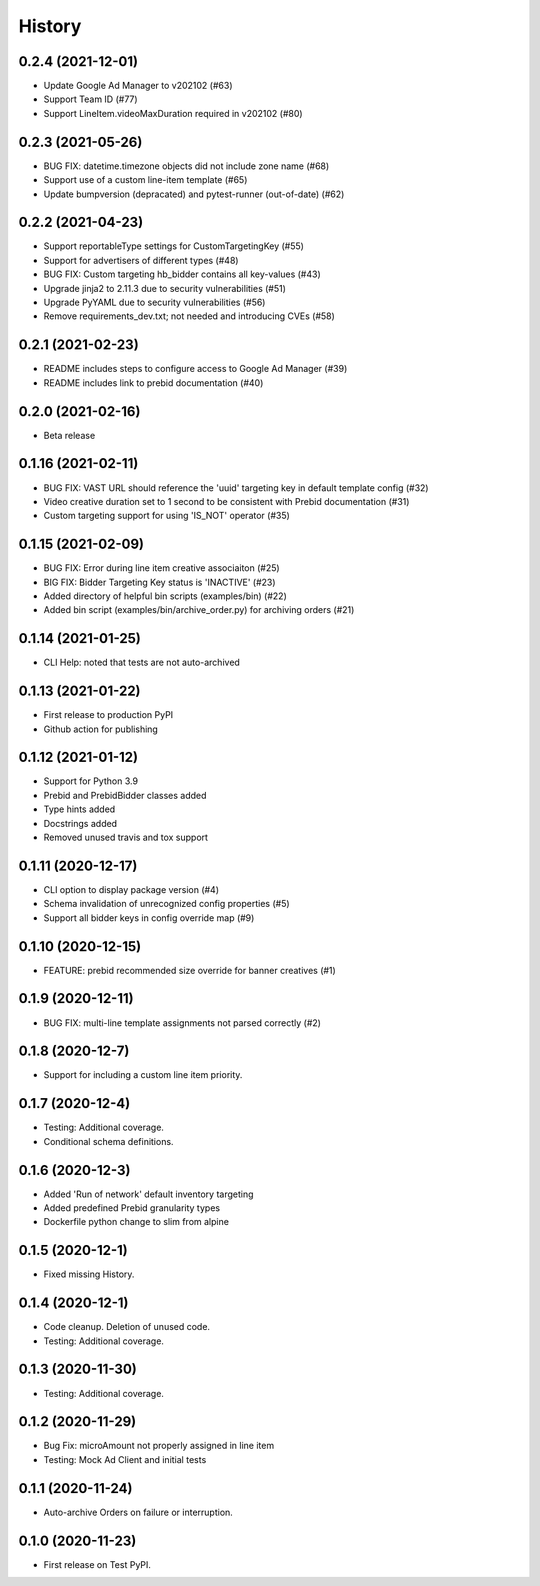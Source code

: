 =======
History
=======

0.2.4 (2021-12-01)
-------------------
* Update Google Ad Manager to v202102 (#63)
* Support Team ID (#77)
* Support LineItem.videoMaxDuration required in v202102 (#80)

0.2.3 (2021-05-26)
-------------------

* BUG FIX: datetime.timezone objects did not include zone name (#68)
* Support use of a custom line-item template (#65)
* Update bumpversion (depracated) and pytest-runner (out-of-date) (#62)

0.2.2 (2021-04-23)
-------------------

* Support reportableType settings for CustomTargetingKey (#55)
* Support for advertisers of different types (#48)
* BUG FIX: Custom targeting hb_bidder contains all key-values (#43)
* Upgrade jinja2 to 2.11.3 due to security vulnerabilities (#51)
* Upgrade PyYAML due to security vulnerabilities (#56)
* Remove requirements_dev.txt; not needed and introducing CVEs (#58)

0.2.1 (2021-02-23)
-------------------

* README includes steps to configure access to Google Ad Manager (#39)
* README includes link to prebid documentation (#40)

0.2.0 (2021-02-16)
-------------------

* Beta release

0.1.16 (2021-02-11)
-------------------

* BUG FIX: VAST URL should reference the 'uuid' targeting key in default template config (#32)
* Video creative duration set to 1 second to be consistent with Prebid documentation (#31)
* Custom targeting support for using 'IS_NOT' operator (#35)

0.1.15 (2021-02-09)
-------------------

* BUG FIX: Error during line item creative associaiton (#25)
* BIG FIX: Bidder Targeting Key status is 'INACTIVE' (#23)
* Added directory of helpful bin scripts (examples/bin) (#22)
* Added bin script (examples/bin/archive_order.py) for archiving orders (#21)

0.1.14 (2021-01-25)
-------------------

* CLI Help: noted that tests are not auto-archived

0.1.13 (2021-01-22)
-------------------

* First release to production PyPI
* Github action for publishing

0.1.12 (2021-01-12)
-------------------

* Support for Python 3.9
* Prebid and PrebidBidder classes added
* Type hints added
* Docstrings added
* Removed unused travis and tox support

0.1.11 (2020-12-17)
-------------------

* CLI option to display package version (#4)
* Schema invalidation of unrecognized config properties (#5)
* Support all bidder keys in config override map (#9)

0.1.10 (2020-12-15)
-------------------

* FEATURE: prebid recommended size override for banner creatives (#1)

0.1.9 (2020-12-11)
------------------

* BUG FIX: multi-line template assignments not parsed correctly (#2)

0.1.8 (2020-12-7)
------------------

* Support for including a custom line item priority.

0.1.7 (2020-12-4)
------------------

* Testing: Additional coverage.
* Conditional schema definitions.

0.1.6 (2020-12-3)
------------------

* Added 'Run of network' default inventory targeting
* Added predefined Prebid granularity types
* Dockerfile python change to slim from alpine

0.1.5 (2020-12-1)
------------------

* Fixed missing History.

0.1.4 (2020-12-1)
------------------

* Code cleanup. Deletion of unused code.
* Testing: Additional coverage.

0.1.3 (2020-11-30)
------------------

* Testing: Additional coverage.

0.1.2 (2020-11-29)
------------------

* Bug Fix: microAmount not properly assigned in line item
* Testing: Mock Ad Client and initial tests  

0.1.1 (2020-11-24)
------------------

* Auto-archive Orders on failure or interruption.

0.1.0 (2020-11-23)
------------------

* First release on Test PyPI.
